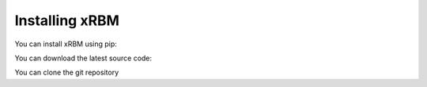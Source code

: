 Installing xRBM
===============

You can install xRBM using pip:


You can download the latest source code:


You can clone the git repository